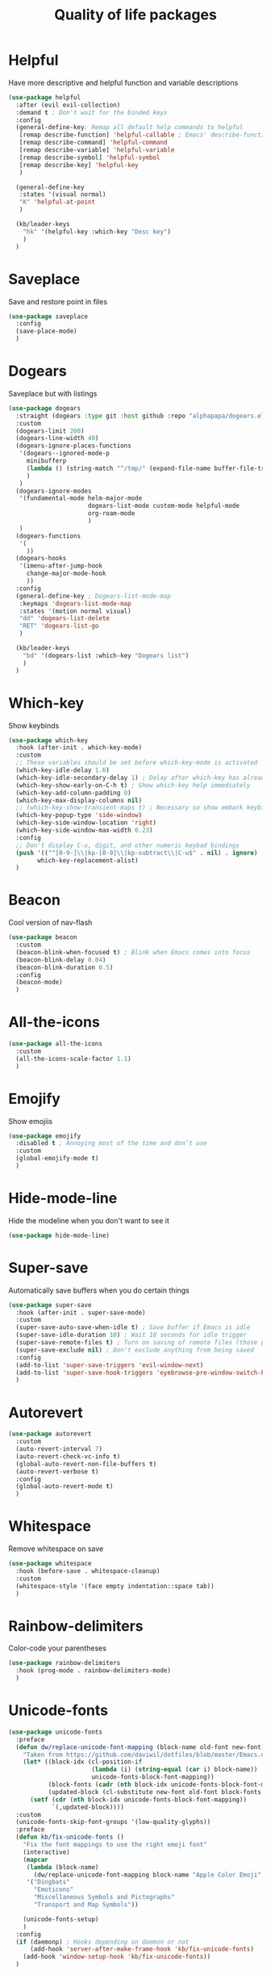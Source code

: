 #+TITLE: Quality of life packages

* Helpful

Have more descriptive and helpful function and variable descriptions
#+BEGIN_SRC emacs-lisp
  (use-package helpful
    :after (evil evil-collection)
    :demand t ; Don't wait for the binded keys
    :config
    (general-define-key; Remap all default help commands to helpful
     [remap describe-function] 'helpful-callable ; Emacs' describe-function includes both functions and macros
     [remap describe-command] 'helpful-command
     [remap describe-variable] 'helpful-variable
     [remap describe-symbol] 'helpful-symbol
     [remap describe-key] 'helpful-key
     )
  
    (general-define-key
     :states '(visual normal)
     "K" 'helpful-at-point
     )
  
    (kb/leader-keys
      "hk" '(helpful-key :which-key "Desc key")
      )
    )
#+END_SRC

* Saveplace

Save and restore point in files
#+BEGIN_SRC emacs-lisp
  (use-package saveplace
    :config
    (save-place-mode)
    )
#+END_SRC

* Dogears

Saveplace but with listings
#+begin_src emacs-lisp
      (use-package dogears
        :straight (dogears :type git :host github :repo "alphapapa/dogears.el")
        :custom
        (dogears-limit 200)
        (dogears-line-width 40)
        (dogears-ignore-places-functions
         '(dogears--ignored-mode-p
           minibufferp
           (lambda () (string-match "^/tmp/" (expand-file-name buffer-file-truename)))
           )
         )
        (dogears-ignore-modes
         '(fundamental-mode helm-major-mode
                            dogears-list-mode custom-mode helpful-mode
                            org-roam-mode
                            )
         )
        (dogears-functions
         '(
           ))
        (dogears-hooks
         '(imenu-after-jump-hook
           change-major-mode-hook
           ))
        :config
        (general-define-key ; Dogears-list-mode-map
         :keymaps 'dogears-list-mode-map
         :states '(motion normal visual)
         "dd" 'dogears-list-delete
         "RET" 'dogears-list-go
         )
      
        (kb/leader-keys
          "bd" '(dogears-list :which-key "Dogears list")
          )
        )
#+end_src

* Which-key

Show keybinds
#+BEGIN_SRC emacs-lisp
  (use-package which-key
    :hook (after-init . which-key-mode)
    :custom
    ;; These variables should be set before which-key-mode is activated
    (which-key-idle-delay 1.6)
    (which-key-idle-secondary-delay 1) ; Delay after which-key has already been shown
    (which-key-show-early-on-C-h t) ; Show which-key help immediately
    (which-key-add-column-padding 0)
    (which-key-max-display-columns nil)
    ;; (which-key-show-transient-maps t) ; Necessary so show embark keybinds with which-key
    (which-key-popup-type 'side-window)
    (which-key-side-window-location 'right)
    (which-key-side-window-max-width 0.23)
    :config
    ;; Don't display C-u, digit, and other numeric keybad bindings
    (push '(("^[0-9-]\\|kp-[0-9]\\|kp-subtract\\|C-u$" . nil) . ignore)
          which-key-replacement-alist)
    )
#+END_SRC

* Beacon

Cool version of nav-flash
#+BEGIN_SRC emacs-lisp
  (use-package beacon
    :custom
    (beacon-blink-when-focused t) ; Blink when Emacs comes into focus
    (beacon-blink-delay 0.04)
    (beacon-blink-duration 0.5)
    :config
    (beacon-mode)
    )
#+END_SRC

* All-the-icons

#+BEGIN_SRC emacs-lisp
  (use-package all-the-icons
    :custom
    (all-the-icons-scale-factor 1.1)
    )
#+END_SRC

* Emojify

Show emojiis
#+BEGIN_SRC emacs-lisp
  (use-package emojify
    :disabled t ; Annoying most of the time and don’t use
    :custom
    (global-emojify-mode t)
    )
#+END_SRC

* Hide-mode-line

Hide the modeline when you don't want to see it
#+BEGIN_SRC emacs-lisp
  (use-package hide-mode-line)
#+END_SRC

* Super-save

Automatically save buffers when you do certain things
#+BEGIN_SRC emacs-lisp
  (use-package super-save
    :hook (after-init . super-save-mode)
    :custom
    (super-save-auto-save-when-idle t) ; Save buffer if Emacs is idle
    (super-save-idle-duration 10) ; Wait 10 seconds for idle trigger
    (super-save-remote-files t) ; Turn on saving of remote files (those pulled from git repo?)
    (super-save-exclude nil) ; Don't exclude anything from being saved
    :config
    (add-to-list 'super-save-triggers 'evil-window-next)
    (add-to-list 'super-save-hook-triggers 'eyebrowse-pre-window-switch-hook)
    )
#+END_SRC

* Autorevert

#+BEGIN_SRC emacs-lisp
  (use-package autorevert
    :custom
    (auto-revert-interval 7)
    (auto-revert-check-vc-info t)
    (global-auto-revert-non-file-buffers t)
    (auto-revert-verbose t)
    :config
    (global-auto-revert-mode t)
    )
#+END_SRC

* Whitespace

Remove whitespace on save
#+BEGIN_SRC emacs-lisp
  (use-package whitespace
    :hook (before-save . whitespace-cleanup)
    :custom
    (whitespace-style '(face empty indentation::space tab))
    )
#+END_SRC

* Rainbow-delimiters

Color-code your parentheses
#+BEGIN_SRC emacs-lisp
  (use-package rainbow-delimiters
    :hook (prog-mode . rainbow-delimiters-mode)
    )
#+END_SRC

* Unicode-fonts

#+BEGIN_SRC emacs-lisp
  (use-package unicode-fonts
    :preface
    (defun dw/replace-unicode-font-mapping (block-name old-font new-font)
      "Taken from https://github.com/daviwil/dotfiles/blob/master/Emacs.org#startup-performance"
      (let* ((block-idx (cl-position-if
                         (lambda (i) (string-equal (car i) block-name))
                         unicode-fonts-block-font-mapping))
             (block-fonts (cadr (nth block-idx unicode-fonts-block-font-mapping)))
             (updated-block (cl-substitute new-font old-font block-fonts :test 'string-equal)))
        (setf (cdr (nth block-idx unicode-fonts-block-font-mapping))
              `(,updated-block))))
    :custom
    (unicode-fonts-skip-font-groups '(low-quality-glyphs))
    :preface
    (defun kb/fix-unicode-fonts ()
      "Fix the font mappings to use the right emoji font"
      (interactive)
      (mapcar
       (lambda (block-name)
         (dw/replace-unicode-font-mapping block-name "Apple Color Emoji" "Noto Color Emoji"))
       '("Dingbats"
         "Emoticons"
         "Miscellaneous Symbols and Pictographs"
         "Transport and Map Symbols"))
  
      (unicode-fonts-setup)
      )
    :config
    (if (daemonp) ; Hooks depending on daemon or not
        (add-hook 'server-after-make-frame-hook 'kb/fix-unicode-fonts)
      (add-hook 'window-setup-hook 'kb/fix-unicode-fonts))
    )
#+END_SRC

* Anzu

Highlight indicators during replace and regexp
#+begin_src emacs-lisp
  (use-package anzu
    :hook (after-init . global-anzu-mode)
    :custom
    (anzu-cons-mode-line-p nil)
  
    (general-define-key [remap query-replace] 'anzu-query-replace-regexp)
    )
#+end_src

* Expand-region

Incrementally select a region outward
#+begin_src emacs-lisp
  (use-package expand-region
    :custom
    (expand-region-smart-cursor t)
    (expand-region-skip-whitespace nil)
    (expand-region-subword-enabled t)
    :config
    (general-define-key
     :keymaps '(normal motion visaul)
     "ge" 'er/expand-region)
    )
#+end_src

* Default-text-scale

Text-scale-mode but Emacs-wide
#+begin_src emacs-lisp
  (use-package default-text-scale)
#+end_src

* Dimmer

Dim inactive buffers
#+begin_src emacs-lisp
  (use-package dimmer
    :disabled ; Not sure if I should keep
    :hook (after-init . dimmer-mode)
    :custom
    (dimmer-fraction 0.27)
    :config
    (dimmer-configure-which-key) ; Exclude which-key buffer
    (add-to-list 'dimmer-buffer-exclusion-regexps "^ \\*org-roam\\*$") ; Exclude org-roam-buffer
    )
#+end_src

* Goto-line-preview

Preview line before you jump to it with =M-x goto-line=
#+begin_src emacs-lisp
  (use-package goto-line-preview
    :config
    (general-define-key [remap goto-line] 'goto-line-preview) ; Remap
    )
#+end_src

* Ace-link

Click links easier
#+begin_src emacs-lisp
  (use-package ace-link
    :config
    (general-define-key
     :kemaps '(Info-mode helpful-mode help-mode woman-mode eww-mode compilation-mode mu4e-view-mode custom-mode-map)
     "M-/" '(ace-link :which-key "Ace-link")
     )
    )
#+end_src

* Ace-jump

Quickly jump to characters
#+begin_src emacs-lisp
  (use-package ace-jump-mode
    :config
    (setq ace-jump-mode-scope 'window)
    (setq ace-jump-mode-case-fold t) ; Ignore case?
    (setq ace-jump-mode-gray-background nil) ; Don't make text's background gray
  
    ;; Priority of ace-jump selections - you can prefix with 1 or 2 universal
    ;; arguments to activate the second and third submode in the list,
    ;; respectively
    (setq ace-jump-mode-submode-list '(ace-jump-char-mode ace-jump-word-mode ace-jump-line-mode))
  
    ;; When in org-mode, set face to match the variable font
    (add-hook 'org-mode-hook (lambda ()
                               (set-face-attribute 'ace-jump-face-foreground nil :font kb/variable-pitch-font)
                               ))
  
    (general-define-key
     "M-a" '(ace-jump-mode :which-key "Ace-jump")
     )
    )
#+end_src

* Keyfreq

See a heatmap of your keypresses
#+begin_quote
Use =keyfreq-show= to see how many times you used a command. Use =keyfreq-html= to get the original rendered HTML page. Use =keyfreq-html-v2= to get the keyboard heat map.
#+end_quote
#+begin_src emacs-lisp
  (use-package keyfreq
    :straight (keyfreq :type git :host github :repo "KirmTwinty/keyfreq")
    :hook ((after-init . keyfreq-mode)
           (after-init . keyfreq-autosave-mode))
    :custom
    (keyfreq-folder (concat no-littering-var-directory "keyfreq"))
    ;; Commands not to be logged
    (keyfreq-excluded-commands '(self-insert-command
                                 org-self-insert-command
                                 ;; forward-char
                                 ;; backward-char
                                 ;; previous-line
                                 ;; next-line
                                 ))
    )
#+end_src

* Git-timemachine

Enable in current buffer to iterate through git revision history
#+begin_src emacs-lisp
  (use-package git-timemachine)
#+end_src

* Better-jumper

Better version of evil-jump
#+begin_src emacs-lisp
  (use-package better-jumper
    :disabled t ; I don't use this
    :after evil
    :hook (evil-mode . better-jumper-mode)
    :custom
    (better-jumper-context 'window)
    (better-jumper-new-window-behavior 'copy)
    (better-jumper-max-length 200)
    (better-jumper-use-evil-jump-advice t)
    (better-jumper-use-savehist t)
    :config
    (general-define-key
     :keymaps 'evil-motion-state-map
     [remap evil-jump-backward] 'better-jumper-jump-backward
     [remap evil-jump-forward] 'better-jumper-jump-forward
     )
    )
#+end_src

* System package management

** System-packages

#+begin_src emacs-lisp
  (use-package system-packages
    :custom
    ;; (system-packages-package-manager )
    (system-packages-use-sudo t)
    )
#+end_src

** Helm-system-packages

#+begin_src emacs-lisp
  (use-package helm-system-packages
    :config
    ;; Workaround from INSERT LINK HERE
    (defun helm-system-packages ()
      "Helm user interface for system packages."
      (interactive)
      ;; Some package managgers do not have an executable bearing the same name,
      ;; hence the optional pair (EXECUTABLE PACKAGE-MANAGER).
      (let ((managers (seq-filter (lambda (p)
                                    (if (tramp-tramp-file-p default-directory)
                                        (tramp-find-executable (tramp-dissect-file-name default-directory) (car p) nil)
                                      (executable-find (car p))))
                                  '(("emerge" "portage") ("dnf") ("pacman") ("xbps-query" "xbps") ("brew")
  
  ;;; Fix
                                    ;; Removed ("dpkg") from the list
  ;;; Fix
  
                                    ;; Keep "guix" last because it can be installed
                                    ;; beside other package managers and we want to
                                    ;; give priority to the original package
                                    ;; manager.
                                    ("guix")))))
        (if (not managers)
            (message (if (eq system-type 'darwin)
                         "No supported package manager was found. Check your `exec-path'."
                       "No supported package manager was found."))
          (let ((manager (car (last (car managers)))))
            (require (intern (concat "helm-system-packages-" manager)))
            (if (boundp (intern (concat "helm-system-packages-" manager)))
                ;; New abstraction.
                (let ((current-manager
                       (symbol-value (intern (concat "helm-system-packages-" manager)))))
                  (unless (apply 'helm-system-packages-missing-dependencies-p
                                 (helm-system-packages-manager-dependencies current-manager))
                    (helm :sources (helm-system-packages-build-source current-manager)
                          :buffer (format "*helm %s*" (helm-system-packages-manager-name
                                                       current-manager))
                          :truncate-lines t
                          :input (when helm-system-packages-use-symbol-at-point-p
                                   (substring-no-properties (or (thing-at-point 'symbol) ""))))))
              ;; Old abstraction.
              (fset 'helm-system-packages-refresh (intern (concat "helm-system-packages-" manager "-refresh")))
              (funcall (intern (concat "helm-system-packages-" manager))))))))
    )
#+end_src

* Scratch.el

Easily create scratch buffers for different modes
#+begin_src emacs-lisp
  (use-package scratch
    :demand t ; Don't wait for deferred hook
    :hook (scratch-create-buffer . kb/scratch-buffer-setup)
    :preface
    (defun kb/scratch-buffer-setup ()
      "Add contents to `scratch' buffer and name it accordingly. Taken from https://protesilaos.com/codelog/2020-08-03-emacs-custom-functions-galore/"
      (let* ((mode (format "%s" major-mode))
             (string (concat "Scratch buffer for: " mode "\n\n")))
        (when scratch-buffer
          (save-excursion
            (insert string)
            (goto-char (point-min))
            (comment-region (point-at-bol) (point-at-eol)))
          (forward-line 2))
        (rename-buffer (concat "*Scratch for " mode "*") t)))
    :config
    (general-define-key
     "C-c s" '(scratch :which-key "Create scratch") ; Choose major-mode if prefixed with universal-arg
     )
    )
#+end_src

* Disable-mouse

Disable mouse interaction within Emacs
#+begin_src emacs-lisp
  (use-package disable-mouse
    :disabled t ; I actually want to use my mouse when on laptop
    :hook (window-setup . global-disable-mouse-mode)
    :config
    ;; For evil states
    (mapc #'disable-mouse-in-keymap
          (list evil-motion-state-map
                evil-normal-state-map
                evil-visual-state-map
                evil-insert-state-map))
    )
#+end_src

* Typo-mode

Typography stuff for quotations, hyphens, back-ticks, etc.
#+begin_src emacs-lisp
  (use-package typo
    :hook (org-mode . typo-mode)
    )
#+end_src

* Draft-mode


Draft-mode enables your thoughts to flow into your drafts by disabling the ability to edit what you've already written and inserting any new text always at the end of the buffer.
#+begin_src emacs-lisp
  (use-package draft-mode
    :disabled t ; Does this work?
    )
#+end_src

* Speed-type-mode


Draft-mode enables your thoughts to flow into your drafts by disabling the ability to edit what you've already written and inserting any new text always at the end of the buffer.
#+begin_src emacs-lisp
  (use-package speed-type)
#+end_src

* Egg-timer


#+begin_src emacs-lisp
  (use-package egg-timer
    :disabled t
    :custom
    (egg-timer-intervals
     (add-to-list 'egg-timer-intervals '("25 minutes" . 25))
     (add-to-list 'egg-timer-intervals '("50 minutes" . 50))
     )
    :config
    (general-define-key
     "C-c t" '((lambda () (interactive) (egg-timer-do-schedule 50)) :which-key "Start work")
     "C-c b" '((lambda () (interactive) (egg-timer-do-schedule 10)) :which-key "Start break")
     )
    )
#+end_src

* Prettify-symbols-mode

#+begin_src emacs-lisp
  (use-package pretty-symbols
    :hook (after-init . global-prettify-symbols-mode)
    :custom
    (prettify-symbols-alist '(("TODO" . "")
                              ("WAIT" . "")
                              ("NOPE" . "")
                              ("DONE" . "")
                              ("[#A]" . "")
                              ("[#B]" . "")
                              ("[#C]" . "")
                              ("[ ]" . "")
                              ("[X]" . "")
                              ("[-]" . "")
                              ("#+BEGIN_SRC" . "")
                              ("#+END_SRC" . "―")
                              (":PROPERTIES:" . "")
                              (":END:" . "―")
                              ("#+STARTUP:" . "")
                              ;; ("#+TITLE: " . "")
  
                              ("#+RESULTS:" . "")
                              ("#+NAME:" . "")
                              ("#+ROAM_TAGS:" . "")
                              ("#+FILETAGS:" . "")
                              ("#+HTML_HEAD:" . "")
                              ("#+SUBTITLE:" . "")
                              ("#+AUTHOR:" . "")
                              (":Effort:" . "")
                              ("SCHEDULED:" . "")
                              ("DEADLINE:" . "")))
    )
#+end_src

* Indent whole buffer

#+begin_src emacs-lisp
  (defun kb/indent-whole-buffer ()
    "Indent whole buffer."
    (interactive)
    (delete-trailing-whitespace)
    (indent-region (point-min) (point-max) nil)
    (untabify (point-min) (point-max))
    )
  
  (kb/leader-keys
    "TAB" '(kb/indent-whole-buffer :which-key "Indent whole buffer")
    )
#+end_src

* Aj-toggle-fold

#+begin_src emacs-lisp
  (defun aj-toggle-fold ()
    "Toggle fold all lines larger than indentation on current line. Taken from https://stackoverflow.com/questions/1587972/how-to-display-indentation-guides-in-emacs/4459159#4459159."
    (interactive)
    (let ((col 1))
      (save-excursion
        (back-to-indentation)
        (setq col (+ 1 (current-column)))
        (set-selective-display
         (if selective-display nil (or col 1)))
        ))
    )
  
  (kb/leader-keys
    "of" '(aj-toggle-fold :which-key "aj-toggle-fold")
    )
#+end_src
